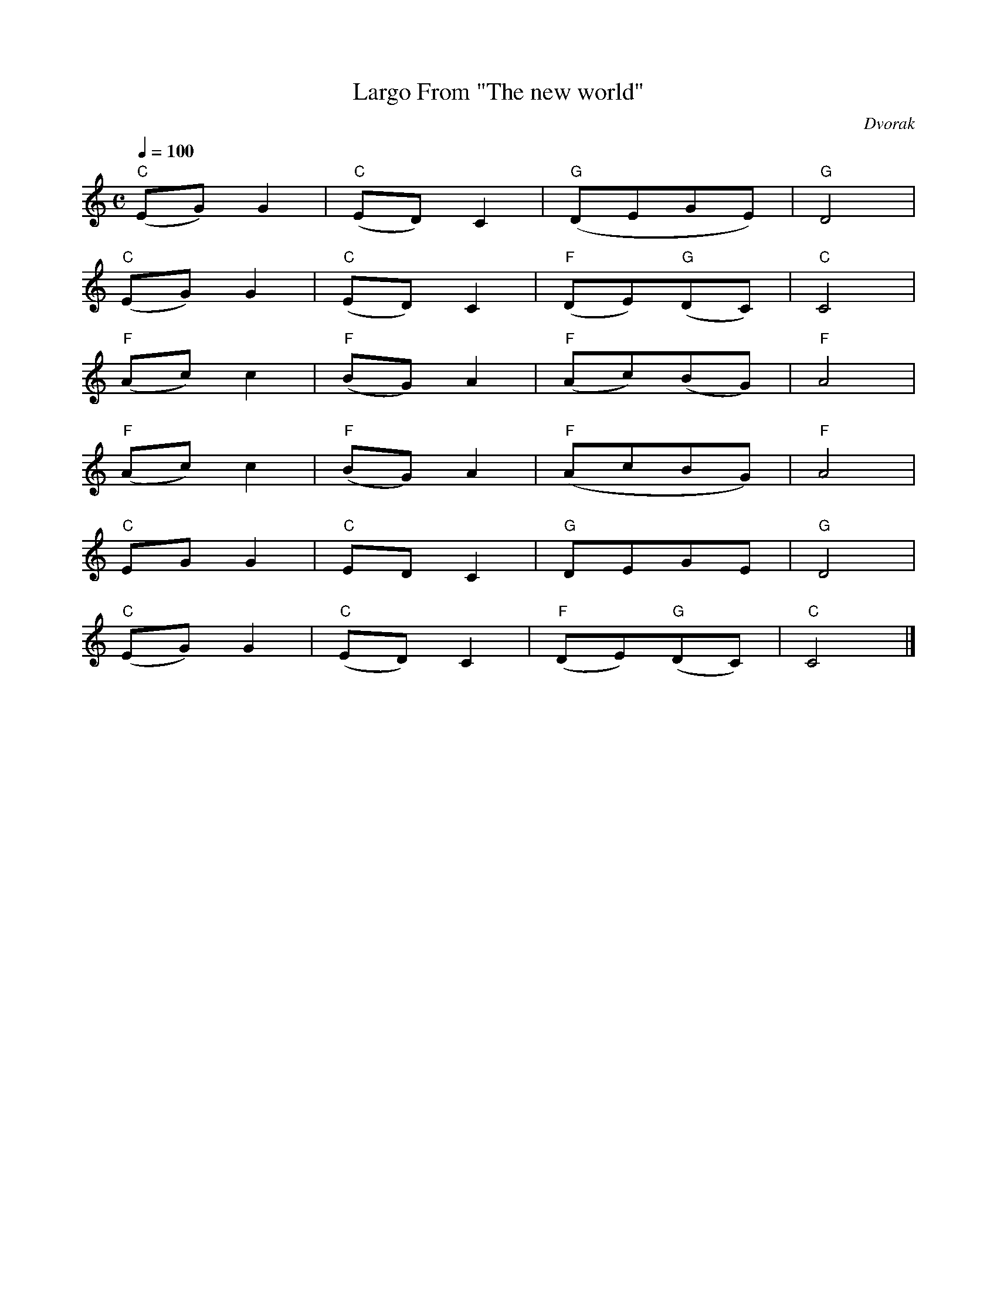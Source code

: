 X: 1
T:Largo From "The new world"
C:Dvorak
M:C
Q:1/4=100
K:C
"C"(EG)G2|"C"(ED)C2|"G"(DEGE)|"G"D4|
"C"(EG)G2|"C"(ED)C2|"F"(DE)"G"(DC)|"C"C4|
"F"(Ac)c2|"F"(BG)A2|"F"(Ac)(BG)|"F"A4|
"F"(Ac)c2|"F"(BG)A2|"F"(AcBG)|"F"A4|
"C"EGG2|"C"EDC2|"G"DEGE|"G"D4|
"C"(EG)G2|"C"(ED)C2|"F"(DE)"G"(DC)|"C"C4|]